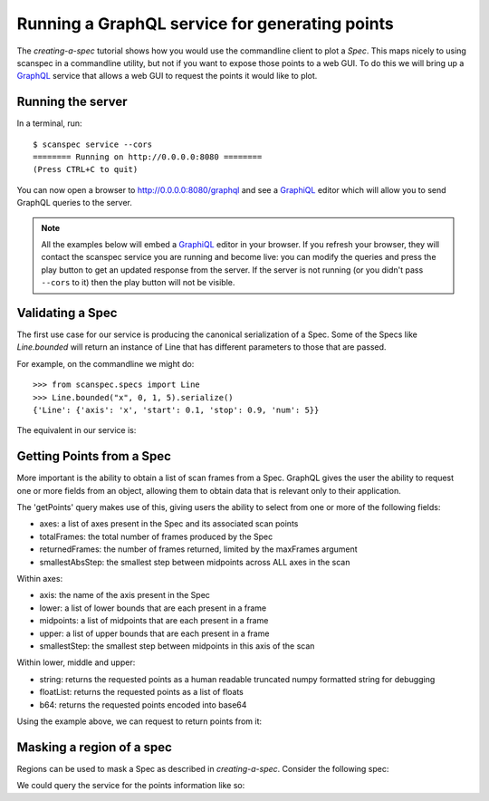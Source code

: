 .. _graphql-service:

Running a GraphQL service for generating points
===============================================

The `creating-a-spec` tutorial shows how you would use the commandline client to
plot a `Spec`. This maps nicely to using scanspec in a commandline utility, but
not if you want to expose those points to a web GUI. To do this we will bring up
a GraphQL_ service that allows a web GUI to request the points it would like to
plot.

Running the server
------------------

In a terminal, run::

    $ scanspec service --cors
    ======== Running on http://0.0.0.0:8080 ========
    (Press CTRL+C to quit)

You can now open a browser to http://0.0.0.0:8080/graphql and see a GraphiQL_ editor
which will allow you to send GraphQL queries to the server.

.. note::

    All the examples below will embed a GraphiQL_ editor in your browser. If you
    refresh your browser, they will contact the scanspec service you are running
    and become live: you can modify the queries and press the play button to get
    an updated response from the server. If the server is not running (or you
    didn't pass ``--cors`` to it) then the play button will not be visible.


Validating a Spec
-----------------

The first use case for our service is producing the canonical serialization of a
Spec. Some of the Specs like `Line.bounded` will return an instance of Line that
has different parameters to those that are passed.

For example, on the commandline we might do::

    >>> from scanspec.specs import Line
    >>> Line.bounded("x", 0, 1, 5).serialize()
    {'Line': {'axis': 'x', 'start': 0.1, 'stop': 0.9, 'num': 5}}

.. seealso:: `serialize-a-spec`

The equivalent in our service is:

.. graphiql:: http://localhost:8080/graphql
    :query:
      {
        validateSpec(
          spec: {
            BoundedLine: {
              axis: "x"
              lower: 0
              upper: 1
              num: 5
            }
          }
        )
      }
    :response:
      {
        "data": {
          "validateSpec": {
            "Line": {
              "axis": "x",
              "start": 0.1,
              "stop": 0.9,
              "num": 5
            }
          }
        }
      }

Getting Points from a Spec
--------------------------

More important is the ability to obtain a list of scan frames from a Spec. 
GraphQL gives the user the ability to request one or more fields from an object, 
allowing them to obtain data that is relevant only to their application.

The 'getPoints' query makes use of this, giving users the ability to select from
one or more of the following fields:

- axes: a list of axes present in the Spec and its associated scan points
- totalFrames: the total number of frames produced by the Spec
- returnedFrames: the number of frames returned, limited by the maxFrames argument
- smallestAbsStep: the smallest step between midpoints across ALL axes in the scan

Within axes:

- axis: the name of the axis present in the Spec
- lower: a list of lower bounds that are each present in a frame
- midpoints: a list of midpoints that are each present in a frame
- upper: a list of upper bounds that are each present in a frame
- smallestStep: the smallest step between midpoints in this axis of the scan

Within lower, middle and upper:

- string: returns the requested points as a human readable truncated numpy formatted 
  string for debugging
- floatList: returns the requested points as a list of floats
- b64: returns the requested points encoded into base64

Using the example above, we can request to return points from it:

.. graphiql:: http://localhost:8080/graphql
    :query:
      {
        getPoints(
          spec: {
            BoundedLine: {
              axis: "x"
              lower: 0
              upper: 1
              num: 5
            }
          }
        )
        {
          returnedFrames
          axes {
            axis
            upper {
              string
            }
            midpoints{
              floatList
            }
            lower{
              b64
            }
          }
        }
      }
    :response:
      {
        "data": {
          "getPoints": {
            "returnedFrames": 5,
            "axes": [
              {
                "axis": "x",
                "upper": {
                  "string": "[0.2 0.4 0.6 0.8 1. ]"
                },
                "midpoints": {
                  "floatList": [
                    0.1,
                    0.30000000000000004,
                    0.5,
                    0.7000000000000001,
                    0.9
                  ]
                },
                "lower": {
                  "b64": "AAAAAAAAAACamZmZmZnJP5qZmZmZmdk/NDMzMzMz4z+amZmZmZnpPw=="
                }
              }
            ]
          }
        }
      }

Masking a region of a spec
--------------------------

Regions can be used to mask a Spec as described in `creating-a-spec`. Consider
the following spec:

.. example_spec::

    from scanspec.specs import Line
    from scanspec.regions import Circle

    spec = Line("x", 0, 10, 5) * Line("y", 0, 10, 5) & Circle("x", "y", 5, 5, 3)


We could query the service for the points information like so:

.. graphiql:: http://localhost:8080/graphql
    :query:
      {
        getPoints(
          spec: {
            Mask: {
              spec: {
                Product: {
                  outer: {
                    Line: {
                      axis: "x", 
                      start: 0, 
                      stop: 10, 
                      num: 5
                    }
                  }, 
                  inner: {
                    Line: {
                      axis: "y", 
                      start: 0, 
                      stop: 10, 
                      num: 5
                    }
                  }
                }
              }, 
              region: {
                Circle: {
                  xAxis: "x", 
                  yAxis: "y", 
                  xMiddle: 5, 
                  yMiddle: 5, 
                  radius: 3
                }
              }
            }
          }
        ) 
        {
          totalFrames
          axes {
            axis
            midpoints {
              floatList
            }
          }
        }
      }
    :response:
      {
        "data": {
          "getPoints": {
            "totalFrames": 5,
            "axes": [
              {
                "axis": "x",
                "midpoints": {
                  "floatList": [
                    2.5,
                    5,
                    5,
                    5,
                    7.5
                  ]
                }
              },
              {
                "axis": "y",
                "midpoints": {
                  "floatList": [
                    5,
                    2.5,
                    5,
                    7.5,
                    5
                  ]
                }
              }
            ]
          }
        }
      }

.. _GraphQL: https://www.graphql.com/
.. _GraphiQL: https://github.com/graphql/graphiql/tree/main/packages/graphiql#readme